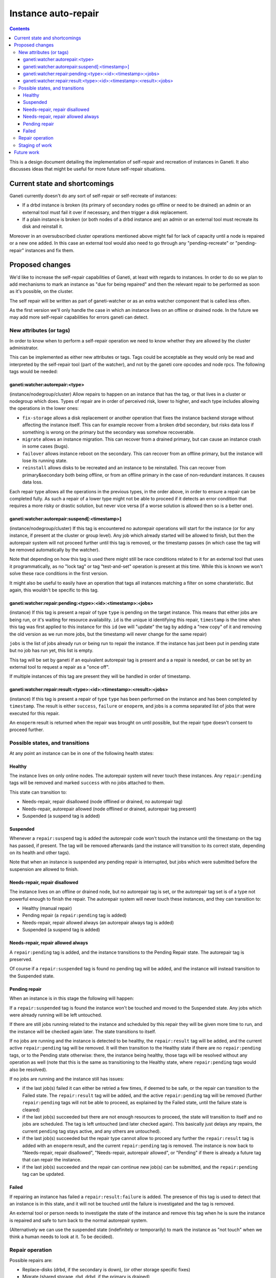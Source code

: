 ====================
Instance auto-repair
====================

.. contents:: :depth: 4

This is a design document detailing the implementation of self-repair and
recreation of instances in Ganeti. It also discusses ideas that might be useful
for more future self-repair situations.

Current state and shortcomings
==============================

Ganeti currently doesn't do any sort of self-repair or self-recreate of
instances:

- If a drbd instance is broken (its primary of secondary nodes go
  offline or need to be drained) an admin or an external tool must fail
  it over if necessary, and then trigger a disk replacement.
- If a plain instance is broken (or both nodes of a drbd instance are)
  an admin or an external tool must recreate its disk and reinstall it.

Moreover in an oversubscribed cluster operations mentioned above might
fail for lack of capacity until a node is repaired or a new one added.
In this case an external tool would also need to go through any
"pending-recreate" or "pending-repair" instances and fix them.

Proposed changes
================

We'd like to increase the self-repair capabilities of Ganeti, at least
with regards to instances. In order to do so we plan to add mechanisms
to mark an instance as "due for being repaired" and then the relevant
repair to be performed as soon as it's possible, on the cluster.

The self repair will be written as part of ganeti-watcher or as an extra
watcher component that is called less often.

As the first version we'll only handle the case in which an instance
lives on an offline or drained node. In the future we may add more
self-repair capabilities for errors ganeti can detect.

New attributes (or tags)
------------------------

In order to know when to perform a self-repair operation we need to know
whether they are allowed by the cluster administrator.

This can be implemented as either new attributes or tags. Tags could be
acceptable as they would only be read and interpreted by the self-repair tool
(part of the watcher), and not by the ganeti core opcodes and node rpcs. The
following tags would be needed:

ganeti:watcher:autorepair:<type>
++++++++++++++++++++++++++++++++

(instance/nodegroup/cluster)
Allow repairs to happen on an instance that has the tag, or that lives
in a cluster or nodegroup which does. Types of repair are in order of
perceived risk, lower to higher, and each type includes allowing the
operations in the lower ones:

- ``fix-storage`` allows a disk replacement or another operation that
  fixes the instance backend storage without affecting the instance
  itself. This can for example recover from a broken drbd secondary, but
  risks data loss if something is wrong on the primary but the secondary
  was somehow recoverable.
- ``migrate`` allows an instance migration. This can recover from a
  drained primary, but can cause an instance crash in some cases (bugs).
- ``failover`` allows instance reboot on the secondary. This can recover
  from an offline primary, but the instance will lose its running state.
- ``reinstall`` allows disks to be recreated and an instance to be
  reinstalled. This can recover from primary&secondary both being
  offline, or from an offline primary in the case of non-redundant
  instances. It causes data loss.

Each repair type allows all the operations in the previous types, in the
order above, in order to ensure a repair can be completed fully. As such
a repair of a lower type might not be able to proceed if it detects an
error condition that requires a more risky or drastic solution, but
never vice versa (if a worse solution is allowed then so is a better
one).

ganeti:watcher:autorepair:suspend[:<timestamp>]
+++++++++++++++++++++++++++++++++++++++++++++++

(instance/nodegroup/cluster)
If this tag is encountered no autorepair operations will start for the
instance (or for any instance, if present at the cluster or group
level). Any job which already started will be allowed to finish, but
then the autorepair system will not proceed further until this tag is
removed, or the timestamp passes (in which case the tag will be removed
automatically by the watcher).

Note that depending on how this tag is used there might still be race
conditions related to it for an external tool that uses it
programmatically, as no "lock tag" or tag "test-and-set" operation is
present at this time. While this is known we won't solve these race
conditions in the first version.

It might also be useful to easily have an operation that tags all
instances matching a  filter on some charateristic. But again, this
wouldn't be specific to this tag.

ganeti:watcher:repair:pending:<type>:<id>:<timestamp>:<jobs>
++++++++++++++++++++++++++++++++++++++++++++++++++++++++++++

(instance)
If this tag is present a repair of type ``type`` is pending on the
target instance. This means that either jobs are being run, or it's
waiting for resource availability. ``id`` is the unique id identifying
this repair, ``timestamp`` is the time when this tag was first applied
to this instance for this ``id`` (we will "update" the tag by adding a
"new copy" of it and removing the old version as we run more jobs, but
the timestamp will never change for the same repair)

``jobs`` is the list of jobs already run or being run to repair the
instance. If the instance has just been put in pending state but no job
has run yet, this list is empty.

This tag will be set by ganeti if an equivalent autorepair tag is
present and a a repair is needed, or can be set by an external tool to
request a repair as a "once off".

If multiple instances of this tag are present they will be handled in
order of timestamp.

ganeti:watcher:repair:result:<type>:<id>:<timestamp>:<result>:<jobs>
++++++++++++++++++++++++++++++++++++++++++++++++++++++++++++++++++++

(instance)
If this tag is present a repair of type ``type`` has been performed on
the instance and has been completed by ``timestamp``. The result is
either ``success``, ``failure`` or ``enoperm``, and jobs is a comma
separated list of jobs that were executed for this repair.

An ``enoperm`` result is returned when the repair was brought on until
possible, but the repair type doesn't consent to proceed further.

Possible states, and transitions
--------------------------------

At any point an instance can be in one of the following health states:

Healthy
+++++++

The instance lives on only online nodes. The autorepair system will
never touch these instances. Any ``repair:pending`` tags will be removed
and marked ``success`` with no jobs attached to them.

This state can transition to:

- Needs-repair, repair disallowed (node offlined or drained, no
  autorepair tag)
- Needs-repair, autorepair allowed (node offlined or drained, autorepair
  tag present)
- Suspended (a suspend tag is added)

Suspended
+++++++++

Whenever a ``repair:suspend`` tag is added the autorepair code won't
touch the instance until the timestamp on the tag has passed, if
present. The tag will be removed afterwards (and the instance will
transition to its correct state, depending on its health and other
tags).

Note that when an instance is suspended any pending repair is
interrupted, but jobs which were submitted before the suspension are
allowed to finish.

Needs-repair, repair disallowed
+++++++++++++++++++++++++++++++

The instance lives on an offline or drained node, but no autorepair tag
is set, or the autorepair tag set is of a type not powerful enough to
finish the repair. The autorepair system will never touch these
instances, and they can transition to:

- Healthy (manual repair)
- Pending repair (a ``repair:pending`` tag is added)
- Needs-repair, repair allowed always (an autorepair always tag is added)
- Suspended (a suspend tag is added)

Needs-repair, repair allowed always
+++++++++++++++++++++++++++++++++++

A ``repair:pending`` tag is added, and the instance transitions to the
Pending Repair state. The autorepair tag is preserved.

Of course if a ``repair:suspended`` tag is found no pending tag will be
added, and the instance will instead transition to the Suspended state.

Pending repair
++++++++++++++

When an instance is in this stage the following will happen:

If a ``repair:suspended`` tag is found the instance won't be touched and
moved to the Suspended state. Any jobs which were already running will
be left untouched.

If there are still jobs running related to the instance and scheduled by
this repair they will be given more time to run, and the instance will
be checked again later.  The state transitions to itself.

If no jobs are running and the instance is detected to be healthy, the
``repair:result`` tag will be added, and the current active
``repair:pending`` tag will be removed. It will then transition to the
Healthy state if there are no ``repair:pending`` tags, or to the Pending
state otherwise: there, the instance being healthy, those tags will be
resolved without any operation as well (note that this is the same as
transitioning to the Healthy state, where ``repair:pending`` tags would
also be resolved).

If no jobs are running and the instance still has issues:

- if the last job(s) failed it can either be retried a few times, if
  deemed to be safe, or the repair can transition to the Failed state.
  The ``repair:result`` tag will be added, and the active
  ``repair:pending`` tag will be removed (further ``repair:pending``
  tags will not be able to proceed, as explained by the Failed state,
  until the failure state is cleared)
- if the last job(s) succeeded but there are not enough resources to
  proceed, the state will transition to itself and no jobs are
  scheduled. The tag is left untouched (and later checked again). This
  basically just delays any repairs, the current ``pending`` tag stays
  active, and any others are untouched).
- if the last job(s) succeeded but the repair type cannot allow to
  proceed any further the ``repair:result`` tag is added with an
  ``enoperm`` result, and the current ``repair:pending`` tag is removed.
  The instance is now back to "Needs-repair, repair disallowed",
  "Needs-repair, autorepair allowed", or "Pending" if there is already a
  future tag that can repair the instance.
- if the last job(s) succeeded and the repair can continue new job(s)
  can be submitted, and the ``repair:pending`` tag can be updated.

Failed
++++++

If repairing an instance has failed a ``repair:result:failure`` is
added. The presence of this tag is used to detect that an instance is in
this state, and it will not be touched until the failure is investigated
and the tag is removed.

An external tool or person needs to investigate the state of the
instance and remove this tag when he is sure the instance is repaired
and safe to turn back to the normal autorepair system.

(Alternatively we can use the suspended state (indefinitely or
temporarily) to mark the instance as "not touch" when we think a human
needs to look at it. To be decided).

Repair operation
----------------

Possible repairs are:

- Replace-disks (drbd, if the secondary is down), (or other storage
  specific fixes)
- Migrate (shared storage, rbd, drbd, if the primary is drained)
- Failover (shared storage, rbd, drbd, if the primary is down)
- Recreate disks + reinstall (all nodes down, plain, files or drbd)

Note that more than one of these operations may need to happen before a
full repair is completed (eg. if a drbd primary goes offline first a
failover will happen, then a replce-disks).

The self-repair tool will first take care of all needs-repair instance
that can be brought into ``pending`` state, and transition them as
described above.

Then it will go through any ``repair:pending`` instances and handle them
as described above.

Note that the repair tool MAY "group" instances by performing common
repair jobs for them (eg: node evacuate).

Staging of work
---------------

First version: recreate-disks + reinstall (2.6.1)
Second version: failover and migrate repairs (2.7)
Third version: replace disks repair (2.7 or 2.8)

Future work
===========

One important piece of work will be reporting what the autorepair system
is "thinking" and exporting this in a form that can be read by an
outside user or system. In order to do this we need a better
communication system than embedding this information into tags. This
should be thought in an extensible way that can be used in general for
Ganeti to provide "advisory" information about entities it manages, and
for an external system to "advise" ganeti over what it can do, but in a
less direct manner than submitting individual jobs.

Note that cluster verify checks some errors that are actually instance
specific, (eg. a missing backend disk on a drbd node) or node-specific
(eg. an extra lvm device). If we were to split these into "instance
verify", "node verify" and "cluster verify", then we could easily use
this tool to perform some of those repairs as well.

Finally self-repairs could also be extended to the cluster level, for
example concepts like "N+1 failures", missing master candidates, etc. or
node level for some specific types of errors.

.. vim: set textwidth=72 :
.. Local Variables:
.. mode: rst
.. fill-column: 72
.. End:
